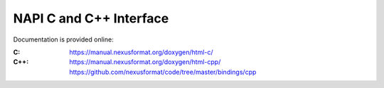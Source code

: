 .. index:: 
	NAPI; c
	NAPI; c++

.. _NAPI-Core-c:

========================
NAPI C and C++ Interface
========================

Documentation is provided online:

:C:
	https://manual.nexusformat.org/doxygen/html-c/

:C++:
	https://manual.nexusformat.org/doxygen/html-cpp/
        https://github.com/nexusformat/code/tree/master/bindings/cpp
